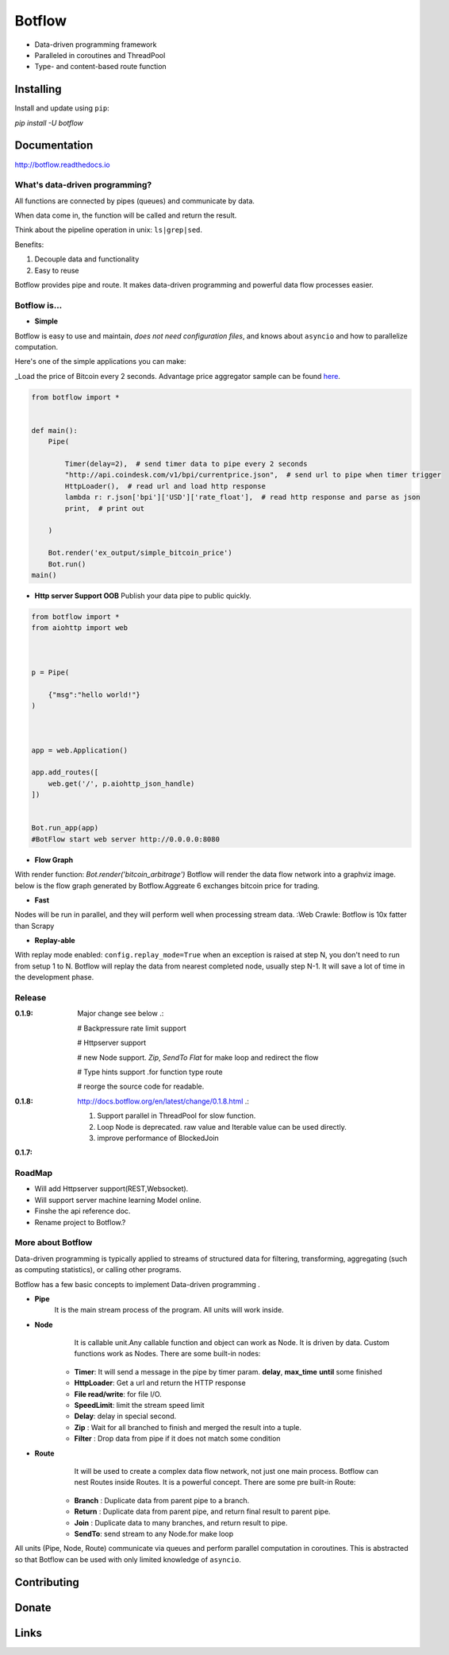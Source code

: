 =======
Botflow
=======

* Data-driven programming framework
* Paralleled in coroutines and ThreadPool
* Type- and content-based route function


Installing
----------

Install and update using ``pip``:

`pip install -U botflow`

Documentation
------------

http://botflow.readthedocs.io




What's data-driven programming?
===============================

All functions are connected by pipes (queues) and communicate by data.  

When data come in, the function will be called and return the result.

Think about the pipeline operation in unix: ``ls|grep|sed``.

Benefits:

#. Decouple data and functionality
#. Easy to reuse 

Botflow provides pipe and route. It makes data-driven programming and powerful data flow processes easier.


Botflow is...
=============

- **Simple**

Botflow is easy to use and maintain, *does not need configuration files*, and knows about ``asyncio`` and how to parallelize computation.

Here's one of the simple applications you can make:

_Load the price of Bitcoin every 2 seconds. Advantage price aggregator sample can be found `here <https://github.com/kkyon/Botflow/tree/master/examples>`_.


.. code-block:: python

    from botflow import *


    def main():
        Pipe(

            Timer(delay=2),  # send timer data to pipe every 2 seconds
            "http://api.coindesk.com/v1/bpi/currentprice.json",  # send url to pipe when timer trigger
            HttpLoader(),  # read url and load http response
            lambda r: r.json['bpi']['USD']['rate_float'],  # read http response and parse as json
            print,  # print out

        )

        Bot.render('ex_output/simple_bitcoin_price')
        Bot.run()
    main()


- **Http server Support OOB**  Publish your data pipe to public quickly.

.. code-block:: python

    from botflow import *
    from aiohttp import web



    p = Pipe(

        {"msg":"hello world!"}
    )



    app = web.Application()

    app.add_routes([
        web.get('/', p.aiohttp_json_handle)
    ])


    Bot.run_app(app)
    #BotFlow start web server http://0.0.0.0:8080

- **Flow Graph**
With render function:
`Bot.render('bitcoin_arbitrage')`
Botflow will render the data flow network into a graphviz image.
below is the flow graph generated by Botflow.Aggreate 6 exchanges bitcoin price for trading.


.. image:: docs/bitcoin_arbitrage.png
    :width: 400  


 

- **Fast**
Nodes will be run in parallel, and they will perform well when processing stream data.
:Web Crawle: Botflow is 10x fatter than Scrapy


 

- **Replay-able**

With replay mode enabled:
``config.replay_mode=True``
when an exception is raised at step N, you don't need to run from setup 1 to N.
Botflow will replay the data from nearest completed node, usually step N-1.
It will save a lot of time in the development phase.

Release
=======
:**0.1.9**: Major change see below .:

            # Backpressure rate limit support

            # Httpserver support

            # new Node support. *Zip*, *SendTo* *Flat* for make loop and redirect the flow

            # Type hints support .for function type route

            # reorge the source code for readable.


:**0.1.8**: http://docs.botflow.org/en/latest/change/0.1.8.html .:
            
            #. Support parallel in ThreadPool for slow function.
            
            #. Loop Node  is  deprecated. raw value and Iterable value can be used directly.
            
            #. improve performance of BlockedJoin
            
:**0.1.7**: 


RoadMap
=======
- Will add Httpserver support(REST,Websocket).  
- Will support server machine learning Model online.
- Finshe the api reference doc.
- Rename project to Botflow.?

More about Botflow
===============

Data-driven programming is typically applied to streams of structured data for filtering, transforming, aggregating (such as computing statistics), or calling other programs.

Botflow has a few basic concepts to implement Data-driven programming .

- **Pipe**
   It is the main stream process of the program. All units will work inside.
- **Node**
        It is callable unit.Any callable function and object can work as Node. It is driven by data. Custom functions work as Nodes.
        There are some built-in nodes:

   
   * **Timer**: It will send a message in the pipe by timer param. **delay**, **max_time** **until** some finished
   * **HttpLoader**: Get a url and return the HTTP response
   * **File read/write**: for file I/O.
   * **SpeedLimit**: limit the stream speed limit
   * **Delay**: delay in special second.
   * **Zip** : Wait for all branched to finish and merged the result into a tuple.
   * **Filter** : Drop data from pipe if it does not match some condition


- **Route**
        It will be used to create a complex data flow network, not just one main process. Botflow can nest Routes inside Routes.
        It is a powerful concept.
        There are some pre built-in Route:
    * **Branch** : Duplicate data from parent pipe to a branch.
    * **Return** : Duplicate data from parent pipe, and return final result to parent pipe.
    * **Join** : Duplicate data to many branches, and return result to pipe.
    * **SendTo**: send stream to any Node.for make loop


All units (Pipe, Node, Route) communicate via queues and perform parallel computation in coroutines.
This is abstracted so that Botflow can be used with only limited knowledge of ``asyncio``.


      

Contributing
------------


Donate
------


Links
-----
